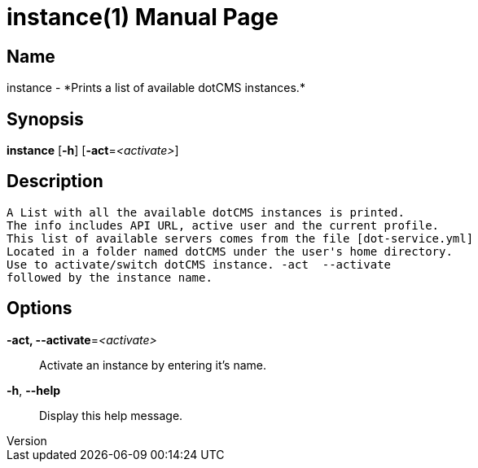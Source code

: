// tag::picocli-generated-full-manpage[]
// tag::picocli-generated-man-section-header[]
:doctype: manpage
:revnumber: 
:manmanual: Instance Manual
:mansource: 
:man-linkstyle: pass:[blue R < >]
= instance(1)

// end::picocli-generated-man-section-header[]

// tag::picocli-generated-man-section-name[]
== Name

instance - *Prints a list of available dotCMS instances.*

// end::picocli-generated-man-section-name[]

// tag::picocli-generated-man-section-synopsis[]
== Synopsis

*instance* [*-h*] [*-act*=_<activate>_]

// end::picocli-generated-man-section-synopsis[]

// tag::picocli-generated-man-section-description[]
== Description

 A List with all the available dotCMS instances is printed.
 The info includes API URL, active user and the current profile.
 This list of available servers comes from the file [dot-service.yml]
 Located in a folder named dotCMS under the user's home directory.
 Use to activate/switch dotCMS instance. -act  --activate
 followed by the instance name.


// end::picocli-generated-man-section-description[]

// tag::picocli-generated-man-section-options[]
== Options

*-act, --activate*=_<activate>_::
  Activate an instance by entering it's name.

*-h*, *--help*::
  Display this help message.

// end::picocli-generated-man-section-options[]

// tag::picocli-generated-man-section-arguments[]
// end::picocli-generated-man-section-arguments[]

// tag::picocli-generated-man-section-commands[]
// end::picocli-generated-man-section-commands[]

// tag::picocli-generated-man-section-exit-status[]
// end::picocli-generated-man-section-exit-status[]

// tag::picocli-generated-man-section-footer[]
// end::picocli-generated-man-section-footer[]

// end::picocli-generated-full-manpage[]
